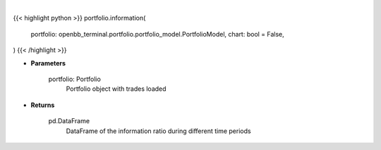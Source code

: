 .. role:: python(code)
    :language: python
    :class: highlight

|

.. raw:: html

    <h3>
    > Getting data
    </h3>

{{< highlight python >}}
portfolio.information(
    portfolio: openbb_terminal.portfolio.portfolio_model.PortfolioModel,
    chart: bool = False,
)
{{< /highlight >}}

.. raw:: html

    <p>
    Get information ratio
    </p>

* **Parameters**

    portfolio: Portfolio
        Portfolio object with trades loaded

* **Returns**

    pd.DataFrame
        DataFrame of the information ratio during different time periods
